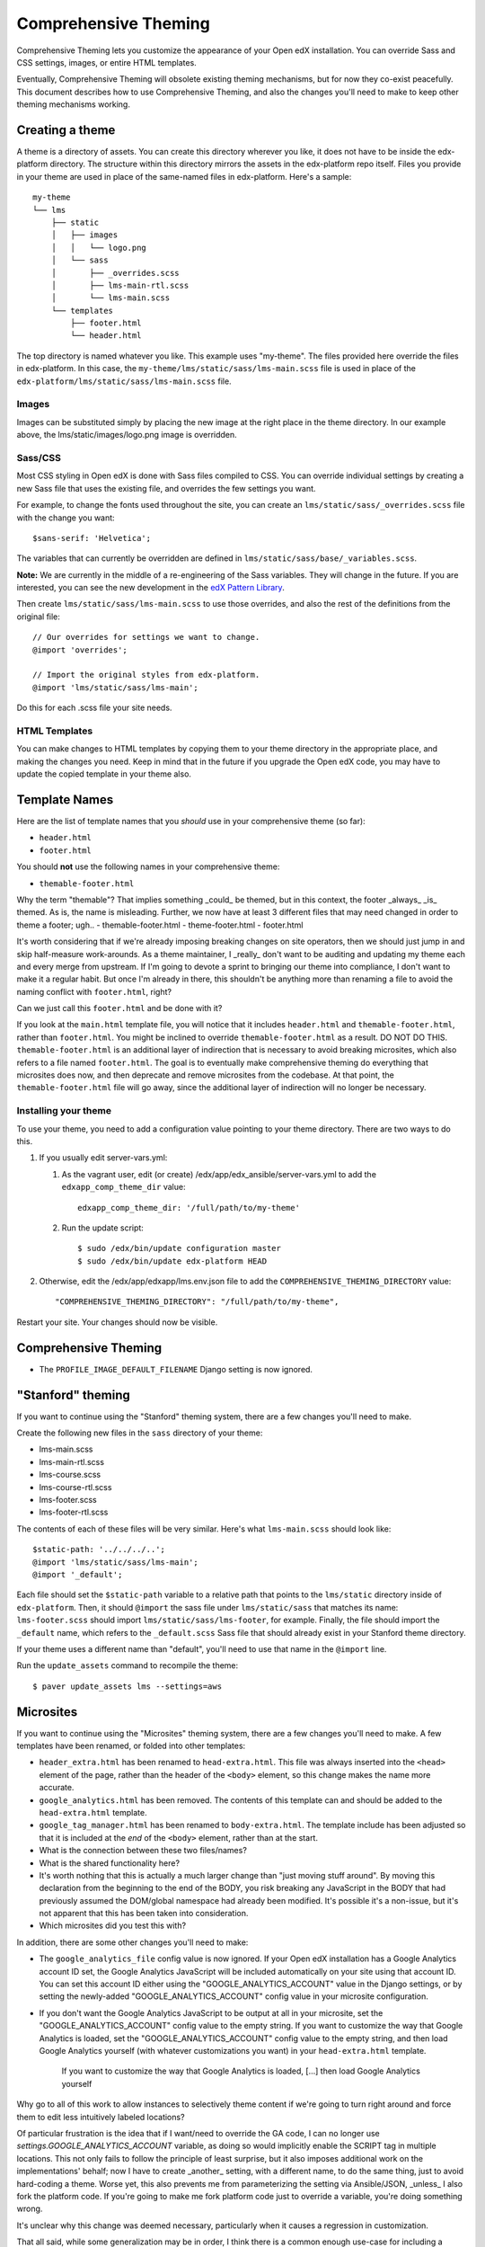 #####################
Comprehensive Theming
#####################


Comprehensive Theming lets you customize the appearance of your Open edX
installation.  You can override Sass and CSS settings, images, or entire HTML
templates.

Eventually, Comprehensive Theming will obsolete existing theming mechanisms,
but for now they co-exist peacefully. This document describes how to use
Comprehensive Theming, and also the changes you'll need to make to keep other
theming mechanisms working.


Creating a theme
================

A theme is a directory of assets.  You can create this directory wherever you
like, it does not have to be inside the edx-platform directory.  The structure
within this directory mirrors the assets in the edx-platform repo itself.
Files you provide in your theme are used in place of the same-named files in
edx-platform.  Here's a sample::

    my-theme
    └── lms
        ├── static
        │   ├── images
        │   │   └── logo.png
        │   └── sass
        │       ├── _overrides.scss
        │       ├── lms-main-rtl.scss
        │       └── lms-main.scss
        └── templates
            ├── footer.html
            └── header.html

The top directory is named whatever you like.  This example uses "my-theme".
The files provided here override the files in edx-platform.  In this case, the
``my-theme/lms/static/sass/lms-main.scss`` file is used in place of the
``edx-platform/lms/static/sass/lms-main.scss`` file.


Images
------

Images can be substituted simply by placing the new image at the right place
in the theme directory.  In our example above, the lms/static/images/logo.png
image is overridden.


Sass/CSS
--------

Most CSS styling in Open edX is done with Sass files compiled to CSS.  You can
override individual settings by creating a new Sass file that uses the existing
file, and overrides the few settings you want.

For example, to change the fonts used throughout the site, you can create an
``lms/static/sass/_overrides.scss`` file with the change you want::

    $sans-serif: 'Helvetica';

The variables that can currently be overridden are defined in
``lms/static/sass/base/_variables.scss``.

**Note:** We are currently in the middle of a re-engineering of the Sass
variables.  They will change in the future.  If you are interested, you can see
the new development in the `edX Pattern Library`_.

.. _edX Pattern Library: http://ux.edx.org/

Then create ``lms/static/sass/lms-main.scss`` to use those overrides, and also
the rest of the definitions from the original file::

    // Our overrides for settings we want to change.
    @import 'overrides';

    // Import the original styles from edx-platform.
    @import 'lms/static/sass/lms-main';

Do this for each .scss file your site needs.


HTML Templates
--------------

You can make changes to HTML templates by copying them to your theme directory
in the appropriate place, and making the changes you need.  Keep in mind that
in the future if you upgrade the Open edX code, you may have to update the
copied template in your theme also.

Template Names
==============

Here are the list of template names that you *should* use in your comprehensive
theme (so far):

* ``header.html``
* ``footer.html``

You should **not** use the following names in your comprehensive theme:

* ``themable-footer.html``


Why the term "themable"? That implies something _could_ be themed, but
in this context, the footer _always_ _is_ themed. As is, the name is
misleading. Further, we now have at least 3 different files that may
need changed in order to theme a footer; ugh..
- themable-footer.html
- theme-footer.html
- footer.html

It's worth considering that if we're already imposing breaking changes
on site operators, then we should just jump in and skip half-measure
work-arounds. As a theme maintainer, I _really_ don't want to be
auditing and updating my theme each and every merge from upstream. If
I'm going to devote a sprint to bringing our theme into compliance, I
don't want to make it a regular habit. But once I'm already in there,
this shouldn't be anything more than renaming a file to avoid the naming
conflict with ``footer.html``, right?

Can we just call this ``footer.html`` and be done with it?


If you look at the ``main.html`` template file, you will notice that it includes
``header.html`` and ``themable-footer.html``, rather than ``footer.html``.
You might be inclined to override ``themable-footer.html`` as a result. DO NOT
DO THIS. ``themable-footer.html`` is an additional layer of indirection that
is necessary to avoid breaking microsites, which also refers to a file named
``footer.html``. The goal is to eventually make comprehensive theming do
everything that microsites does now, and then deprecate and remove microsites
from the codebase. At that point, the ``themable-footer.html`` file will go
away, since the additional layer of indirection will no longer be necessary.

Installing your theme
---------------------

To use your theme, you need to add a configuration value pointing to your theme
directory. There are two ways to do this.

#.  If you usually edit server-vars.yml:

    #.  As the vagrant user, edit (or create)
        /edx/app/edx_ansible/server-vars.yml to add the
        ``edxapp_comp_theme_dir`` value::

            edxapp_comp_theme_dir: '/full/path/to/my-theme'

    #.  Run the update script::

            $ sudo /edx/bin/update configuration master
            $ sudo /edx/bin/update edx-platform HEAD

#.  Otherwise, edit the /edx/app/edxapp/lms.env.json file to add the
    ``COMPREHENSIVE_THEMING_DIRECTORY`` value::

        "COMPREHENSIVE_THEMING_DIRECTORY": "/full/path/to/my-theme",

Restart your site.  Your changes should now be visible.


Comprehensive Theming
=====================
* The ``PROFILE_IMAGE_DEFAULT_FILENAME`` Django setting is now ignored.


"Stanford" theming
==================

If you want to continue using the "Stanford" theming system, there are a few
changes you'll need to make.

Create the following new files in the ``sass`` directory of your theme:

* lms-main.scss
* lms-main-rtl.scss
* lms-course.scss
* lms-course-rtl.scss
* lms-footer.scss
* lms-footer-rtl.scss

The contents of each of these files will be very similar. Here's what
``lms-main.scss`` should look like::

    $static-path: '../../../..';
    @import 'lms/static/sass/lms-main';
    @import '_default';

Each file should set the ``$static-path`` variable to a relative path that
points to the ``lms/static`` directory inside of ``edx-platform``. Then,
it should ``@import`` the sass file under ``lms/static/sass`` that matches
its name: ``lms-footer.scss`` should import ``lms/static/sass/lms-footer``,
for example. Finally, the file should import the ``_default`` name, which
refers to the ``_default.scss`` Sass file that should already exist in your
Stanford theme directory.

If your theme uses a different name than "default", you'll need to use that
name in the ``@import`` line.

Run the ``update_assets`` command to recompile the theme::

    $ paver update_assets lms --settings=aws

Microsites
==========

If you want to continue using the "Microsites" theming system, there are a few
changes you'll need to make. A few templates have been renamed, or folded into
other templates:

* ``header_extra.html`` has been renamed to ``head-extra.html``. This file
  was always inserted into the ``<head>`` element of the page, rather than
  the header of the ``<body>`` element, so this change makes the name more
  accurate.

* ``google_analytics.html`` has been removed. The contents of this template
  can and should be added to the ``head-extra.html`` template.

* ``google_tag_manager.html`` has been renamed to ``body-extra.html``. The
  template include has been adjusted so that it is included at the *end* of
  the ``<body>`` element, rather than at the start.

* What is the connection between these two files/names?

* What is the shared functionality here?

* It's worth nothing that this is actually a much larger change than
  "just moving stuff around". By moving this declaration from the
  beginning to the end of the BODY, you risk breaking any JavaScript in
  the BODY that had previously assumed the DOM/global namespace had
  already been modified. It's possible it's a non-issue, but it's not
  apparent that this has been taken into consideration.

* Which microsites did you test this with?

In addition, there are some other changes you'll need to make:

* The ``google_analytics_file`` config value is now ignored. If your Open edX
  installation has a Google Analytics account ID set, the Google Analytics
  JavaScript will be included automatically on your site using that account ID.
  You can set this account ID either using the "GOOGLE_ANALYTICS_ACCOUNT" value
  in the Django settings, or by setting the newly-added "GOOGLE_ANALYTICS_ACCOUNT"
  config value in your microsite configuration.

* If you don't want the Google Analytics JavaScript to be output at all in your
  microsite, set the "GOOGLE_ANALYTICS_ACCOUNT" config value to the empty string.
  If you want to customize the way that Google Analytics is loaded, set the
  "GOOGLE_ANALYTICS_ACCOUNT" config value to the empty string, and then load
  Google Analytics yourself (with whatever customizations you want) in your
  ``head-extra.html`` template.


    If you want to customize the way that Google Analytics is loaded, [...]
    then load Google Analytics yourself

Why go to all of this work to allow instances to selectively theme
content if we're going to turn right around and force them to edit less
intuitively labeled locations?

Of particular frustration is the idea that if I want/need to override
the GA code, I can no longer use `settings.GOOGLE_ANALYTICS_ACCOUNT`
variable, as doing so would implicitly enable the SCRIPT tag in multiple
locations. This not only fails to follow the principle of least
surprise, but it also imposes additional work on the implementations'
behalf; now I have to create _another_ setting, with a different name,
to do the same thing, just to avoid hard-coding a theme. Worse yet, this
also prevents me from parameterizing the setting via Ansible/JSON,
_unless_ I also fork the platform code. If you're going to make me fork
platform code just to override a variable, you're doing something wrong.

It's unclear why this change was deemed necessary, particularly when it
causes a regression in customization.

That all said, while some generalization may be in order, I think there
is a common enough use-case for including a generalized "analytics"
file. Many instances may use Google Analytics, but many be chose (or
even be legally required!) to use some other analytics backend. This
could range from Piwik to in-house analytics to benchmarking libraries.
But this could configured/overridden from the single
`head-analytics.html` file.

* The ``css_overrides_file`` config value is now ignored. To add a CSS override
  file to your microsite, create a ``head-extra.html`` template with the
  following content:

  .. code-block:: mako

    <%namespace name='static' file='../../static_content.html'/>
    <%! from microsite_configuration import microsite %>
    <% style_overrides_file = microsite.get_value('css_overrides_file') %>

    % if style_overrides_file:
      <link rel="stylesheet" type="text/css" href="${static.url(style_overrides_file)}" />
    % endif

  If you already have a ``head-extra.html`` template, you can modify it to
  output this ``<link rel="stylesheet">`` tag, in addition to whatever else you
  already have in that template.
